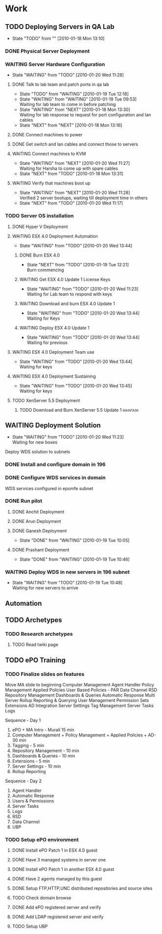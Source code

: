 * Work
** TODO Deploying Servers in QA Lab				   
   - State "TODO"       from ""           [2010-01-18 Mon 13:10]
*** DONE Physical Server Deployment
    CLOSED: [2010-01-18 Mon 13:12]
*** WAITING Server Hardware Configuration
    - State "WAITING"    from "TODO"       [2010-01-20 Wed 11:28]
**** DONE Talk to lab team and patch ports in qa lab
     CLOSED: [2010-01-20 Wed 11:16]
     - State "TODO"       from "WAITING"    [2010-01-19 Tue 12:18]
     - State "WAITING"    from "WAITING"    [2010-01-19 Tue 09:53] \\
       Waiting for lab team to come in before patching
     - State "WAITING"    from "NEXT"       [2010-01-18 Mon 13:30] \\
       Waiting for lab response to request for port configuration and lan cables
     - State "NEXT"       from "NEXT"       [2010-01-18 Mon 13:16]
**** DONE Connect machines to power
     CLOSED: [2010-01-20 Wed 11:16]
**** DONE Get switch and lan cables and connect those to servers
     CLOSED: [2010-01-20 Wed 11:16]
**** WAITING Connect machines to KVM
     - State "WAITING"    from "NEXT"       [2010-01-20 Wed 11:27] \\
       Waiting for Harsha to come up with spare cables
     - State "NEXT"       from "TODO"       [2010-01-18 Mon 13:31]
**** WAITING Verify that machines boot up
     - State "WAITING"    from "NEXT"       [2010-01-20 Wed 11:28] \\
       Verified 2 server bootups, waiting till deployment time in others
     - State "NEXT"       from "TODO"       [2010-01-20 Wed 11:17]
*** TODO Server OS installation
**** DONE Hyper V Deployment
     CLOSED: [2010-01-20 Wed 11:17]
**** WAITING ESX 4.0 Deployment Automation
     - State "WAITING"    from "TODO"       [2010-01-20 Wed 13:44]
***** DONE Burn ESX 4.0
      CLOSED: [2010-01-20 Wed 11:21]
      - State "NEXT"       from "TODO"       [2010-01-19 Tue 12:21] \\
        Burn commencing
***** WAITING Get ESX 4.0 Update 1 License Keys
      - State "WAITING"    from "TODO"       [2010-01-20 Wed 11:23] \\
        Waiting for Lab team to respond with keys
***** WAITING Download and burn ESX 4.0 Update 1
      - State "WAITING"    from "TODO"       [2010-01-20 Wed 13:44] \\
        Waiting for Keys
***** WAITING Deploy ESX 4.0 Update 1
      - State "WAITING"    from "TODO"       [2010-01-20 Wed 13:44] \\
        Waiting for previous
**** WAITING ESX 4.0 Deployment Team use
     - State "WAITING"    from "TODO"       [2010-01-20 Wed 13:44] \\
       Waiting for keys
**** WAITING ESX 4.0 Deployment Sustaining
     - State "WAITING"    from "TODO"       [2010-01-20 Wed 13:45] \\
       Waiting for keys
**** TODO XenServer 5.5 Deployment
***** TODO Download and Burn XenServer 5.5 Update 1		   :maintask:
** WAITING Deployment Solution
   - State "WAITING"    from "TODO"       [2010-01-20 Wed 11:23] \\
     Waiting for new boxes
   Deploy WDS solution to subnets
*** DONE Install and configure domain in 196
    CLOSED: [2010-01-18 Mon 12:48]
*** DONE Configure WDS services in domain
    CLOSED: [2010-01-18 Mon 12:49]
    WDS services configured in epomfe subnet
*** DONE Run pilot
    CLOSED: [2010-01-19 Tue 10:47]
**** DONE Anchit Deployment
     CLOSED: [2010-01-18 Mon 12:50]
**** DONE Arun Deployment
     CLOSED: [2010-01-18 Mon 12:50]
**** DONE Ganesh Deployment
     CLOSED: [2010-01-19 Tue 10:05]
     - State "DONE"       from "WAITING"    [2010-01-19 Tue 10:05]
**** DONE Prashant Deployment
     CLOSED: [2010-01-19 Tue 10:46]
     - State "DONE"       from "WAITING"    [2010-01-19 Tue 10:46]

*** WAITING Deploy WDS in new servers in 196 subnet
    - State "WAITING"    from "TODO"       [2010-01-19 Tue 10:48] \\
      Waiting for new servers to arrive
** Automation			
** TODO Archetypes						   
*** TODO Research archetypes
**** TODO Read twiki page
** TODO ePO Training
*** TODO Finalize slides on features
Move MA slide to beginning 
Computer Management
Agent Handler
Policy Management
Applied Policies
User Based Policies - PAR
Data Channel
RSD
Repository Management
Dashboards & Queries
Automatic Response
Multi Server Rollup Reporting & Querying
User Management
Permission Sets
Extensions
AD Integration
Server Settings
Tag Management
Server Tasks
Logs

Sequence - Day 1
1. ePO + MA Intro - Murali 15 min 
2. Computer Management + Policy Management + Applied Policies + AD- 30 min
3. Tagging - 5 min
4. Repository Management - 10 min
5. Dashboards & Queries - 10 min
6. Extensions - 5 min
7. Server Settings - 10 min
8. Rollup Reporting

Sequence - Day 2
1. Agent Handler
2. Automatic Response
3. Users & Permissions
4. Server Tasks
5. Logs
6. RSD
7. Data Channel
8. UBP



*** TODO Setup ePO environment
**** DONE Install ePO Patch 1 in ESX 4.0 guest
     CLOSED: [2010-01-20 Wed 14:49]
**** DONE Have 3 managed systems in server one
     CLOSED: [2010-01-20 Wed 14:51]
**** DONE Install ePO Patch 1 in another ESX 4.0 guest
     CLOSED: [2010-01-20 Wed 14:50]
**** DONE Have 2 agents managed by this guest
     CLOSED: [2010-01-20 Wed 15:20]
**** DONE Setup FTP,HTTP,UNC distributed repositories and source sites
     CLOSED: [2010-01-20 Wed 15:20]
**** TODO Check domain browse
**** DONE Add ePO registered server and verify
     CLOSED: [2010-01-20 Wed 15:23]
**** DONE Add LDAP registered server and verify
     CLOSED: [2010-01-20 Wed 15:23]
**** TODO Setup UBP
